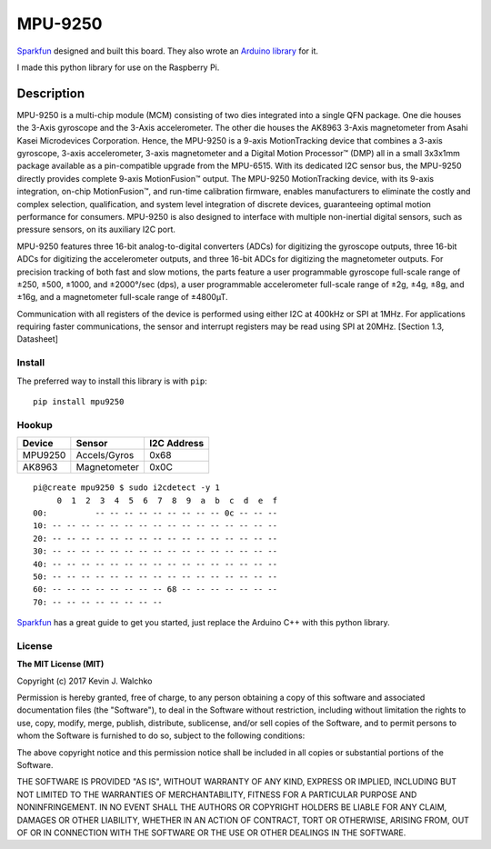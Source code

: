 MPU-9250
==========

.. image:: pics/imu.jpg
	:link: https://www.sparkfun.com/products/13762
	:alt: MPU9250 Image

`Sparkfun <www.sparkfun.com>`_ designed and built this board. They also wrote an `Arduino
library <https://github.com/sparkfun/MPU-9250_Breakout>`_ for it.

I made this python library for use on the Raspberry Pi.

Description
~~~~~~~~~~~~~

MPU-9250 is a multi-chip module (MCM) consisting of two dies integrated into a
single QFN package. One die houses the 3-Axis gyroscope and the 3-Axis
accelerometer. The other die houses the AK8963 3-Axis magnetometer from Asahi
Kasei Microdevices Corporation. Hence, the MPU-9250 is a 9-axis MotionTracking
device that combines a 3-axis gyroscope, 3-axis accelerometer, 3-axis
magnetometer and a Digital Motion Processor™ (DMP) all in a small 3x3x1mm
package available as a pin-compatible upgrade from the MPU-6515. With its
dedicated I2C sensor bus, the MPU-9250 directly provides complete 9-axis
MotionFusion™ output. The MPU-9250 MotionTracking device, with its 9-axis
integration, on-chip MotionFusion™, and run-time calibration firmware, enables
manufacturers to eliminate the costly and complex selection, qualification, and
system level integration of discrete devices, guaranteeing optimal motion
performance for consumers. MPU-9250 is also designed to interface with multiple
non-inertial digital sensors, such as pressure sensors, on its auxiliary I2C
port.

MPU-9250 features three 16-bit analog-to-digital converters (ADCs) for digitizing the gyroscope outputs,
three 16-bit ADCs for digitizing the accelerometer outputs, and three 16-bit ADCs for digitizing the
magnetometer outputs. For precision tracking of both fast and slow motions, the parts feature a user programmable
gyroscope full-scale range of ±250, ±500, ±1000, and ±2000°/sec (dps), a user programmable
accelerometer full-scale range of ±2g, ±4g, ±8g, and ±16g, and a magnetometer full-scale
range of ±4800µT.

Communication with all registers of the device is performed using either I2C at
400kHz or SPI at 1MHz. For applications requiring faster communications, the
sensor and interrupt registers may be read using SPI at 20MHz. [Section 1.3, Datasheet]

Install
---------

The preferred way to install this library is with ``pip``::

	pip install mpu9250

Hookup
--------

======= ============= =============
Device  Sensor        I2C Address
======= ============= =============
MPU9250 Accels/Gyros  0x68
AK8963  Magnetometer  0x0C
======= ============= =============

::

	pi@create mpu9250 $ sudo i2cdetect -y 1
	     0  1  2  3  4  5  6  7  8  9  a  b  c  d  e  f
	00:          -- -- -- -- -- -- -- -- -- 0c -- -- --
	10: -- -- -- -- -- -- -- -- -- -- -- -- -- -- -- --
	20: -- -- -- -- -- -- -- -- -- -- -- -- -- -- -- --
	30: -- -- -- -- -- -- -- -- -- -- -- -- -- -- -- --
	40: -- -- -- -- -- -- -- -- -- -- -- -- -- -- -- --
	50: -- -- -- -- -- -- -- -- -- -- -- -- -- -- -- --
	60: -- -- -- -- -- -- -- -- 68 -- -- -- -- -- -- --
	70: -- -- -- -- -- -- -- --

.. raw:: html

	<div style="margin: 10px;">
	<img src="pics/top.jpg" width="45%">
	<img src="pics/bottom.jpg" width="45%">
	</div>

`Sparkfun <https://learn.sparkfun.com/tutorials/mpu-9250-hookup-guide>`_ has a
great guide to get you started, just replace the Arduino C++ with this python
library.

License
----------

**The MIT License (MIT)**

Copyright (c) 2017 Kevin J. Walchko

Permission is hereby granted, free of charge, to any person obtaining a copy of
this software and associated documentation files (the "Software"), to deal in
the Software without restriction, including without limitation the rights to
use, copy, modify, merge, publish, distribute, sublicense, and/or sell copies
of the Software, and to permit persons to whom the Software is furnished to do
so, subject to the following conditions:

The above copyright notice and this permission notice shall be included in all
copies or substantial portions of the Software.

THE SOFTWARE IS PROVIDED "AS IS", WITHOUT WARRANTY OF ANY KIND, EXPRESS OR
IMPLIED, INCLUDING BUT NOT LIMITED TO THE WARRANTIES OF MERCHANTABILITY, FITNESS
FOR A PARTICULAR PURPOSE AND NONINFRINGEMENT. IN NO EVENT SHALL THE AUTHORS OR
COPYRIGHT HOLDERS BE LIABLE FOR ANY CLAIM, DAMAGES OR OTHER LIABILITY, WHETHER
IN AN ACTION OF CONTRACT, TORT OR OTHERWISE, ARISING FROM, OUT OF OR IN
CONNECTION WITH THE SOFTWARE OR THE USE OR OTHER DEALINGS IN THE SOFTWARE.
